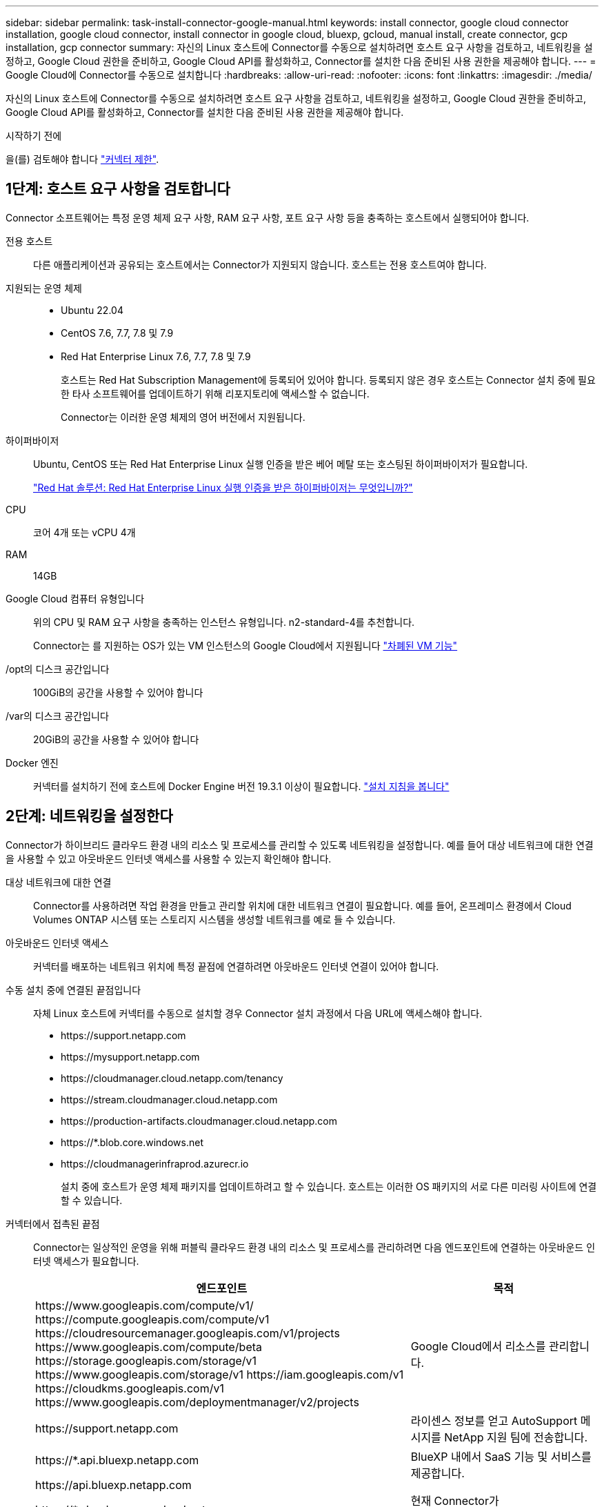 ---
sidebar: sidebar 
permalink: task-install-connector-google-manual.html 
keywords: install connector, google cloud connector installation, google cloud connector, install connector in google cloud, bluexp, gcloud, manual install, create connector, gcp installation, gcp connector 
summary: 자신의 Linux 호스트에 Connector를 수동으로 설치하려면 호스트 요구 사항을 검토하고, 네트워킹을 설정하고, Google Cloud 권한을 준비하고, Google Cloud API를 활성화하고, Connector를 설치한 다음 준비된 사용 권한을 제공해야 합니다. 
---
= Google Cloud에 Connector를 수동으로 설치합니다
:hardbreaks:
:allow-uri-read: 
:nofooter: 
:icons: font
:linkattrs: 
:imagesdir: ./media/


[role="lead"]
자신의 Linux 호스트에 Connector를 수동으로 설치하려면 호스트 요구 사항을 검토하고, 네트워킹을 설정하고, Google Cloud 권한을 준비하고, Google Cloud API를 활성화하고, Connector를 설치한 다음 준비된 사용 권한을 제공해야 합니다.

.시작하기 전에
을(를) 검토해야 합니다 link:reference-limitations.html["커넥터 제한"].



== 1단계: 호스트 요구 사항을 검토합니다

Connector 소프트웨어는 특정 운영 체제 요구 사항, RAM 요구 사항, 포트 요구 사항 등을 충족하는 호스트에서 실행되어야 합니다.

전용 호스트:: 다른 애플리케이션과 공유되는 호스트에서는 Connector가 지원되지 않습니다. 호스트는 전용 호스트여야 합니다.
지원되는 운영 체제::
+
--
* Ubuntu 22.04
* CentOS 7.6, 7.7, 7.8 및 7.9
* Red Hat Enterprise Linux 7.6, 7.7, 7.8 및 7.9
+
호스트는 Red Hat Subscription Management에 등록되어 있어야 합니다. 등록되지 않은 경우 호스트는 Connector 설치 중에 필요한 타사 소프트웨어를 업데이트하기 위해 리포지토리에 액세스할 수 없습니다.

+
Connector는 이러한 운영 체제의 영어 버전에서 지원됩니다.



--
하이퍼바이저:: Ubuntu, CentOS 또는 Red Hat Enterprise Linux 실행 인증을 받은 베어 메탈 또는 호스팅된 하이퍼바이저가 필요합니다.
+
--
https://access.redhat.com/certified-hypervisors["Red Hat 솔루션: Red Hat Enterprise Linux 실행 인증을 받은 하이퍼바이저는 무엇입니까?"^]

--
CPU:: 코어 4개 또는 vCPU 4개
RAM:: 14GB
Google Cloud 컴퓨터 유형입니다:: 위의 CPU 및 RAM 요구 사항을 충족하는 인스턴스 유형입니다. n2-standard-4를 추천합니다.
+
--
Connector는 를 지원하는 OS가 있는 VM 인스턴스의 Google Cloud에서 지원됩니다 https://cloud.google.com/compute/shielded-vm/docs/shielded-vm["차폐된 VM 기능"^]

--
/opt의 디스크 공간입니다:: 100GiB의 공간을 사용할 수 있어야 합니다
/var의 디스크 공간입니다:: 20GiB의 공간을 사용할 수 있어야 합니다
Docker 엔진:: 커넥터를 설치하기 전에 호스트에 Docker Engine 버전 19.3.1 이상이 필요합니다. https://docs.docker.com/engine/install/["설치 지침을 봅니다"^]




== 2단계: 네트워킹을 설정한다

Connector가 하이브리드 클라우드 환경 내의 리소스 및 프로세스를 관리할 수 있도록 네트워킹을 설정합니다. 예를 들어 대상 네트워크에 대한 연결을 사용할 수 있고 아웃바운드 인터넷 액세스를 사용할 수 있는지 확인해야 합니다.

대상 네트워크에 대한 연결:: Connector를 사용하려면 작업 환경을 만들고 관리할 위치에 대한 네트워크 연결이 필요합니다. 예를 들어, 온프레미스 환경에서 Cloud Volumes ONTAP 시스템 또는 스토리지 시스템을 생성할 네트워크를 예로 들 수 있습니다.


아웃바운드 인터넷 액세스:: 커넥터를 배포하는 네트워크 위치에 특정 끝점에 연결하려면 아웃바운드 인터넷 연결이 있어야 합니다.


수동 설치 중에 연결된 끝점입니다:: 자체 Linux 호스트에 커넥터를 수동으로 설치할 경우 Connector 설치 과정에서 다음 URL에 액세스해야 합니다.
+
--
* \https://support.netapp.com
* \https://mysupport.netapp.com
* \https://cloudmanager.cloud.netapp.com/tenancy
* \https://stream.cloudmanager.cloud.netapp.com
* \https://production-artifacts.cloudmanager.cloud.netapp.com
* \https://*.blob.core.windows.net
* \https://cloudmanagerinfraprod.azurecr.io
+
설치 중에 호스트가 운영 체제 패키지를 업데이트하려고 할 수 있습니다. 호스트는 이러한 OS 패키지의 서로 다른 미러링 사이트에 연결할 수 있습니다.



--


커넥터에서 접촉된 끝점:: Connector는 일상적인 운영을 위해 퍼블릭 클라우드 환경 내의 리소스 및 프로세스를 관리하려면 다음 엔드포인트에 연결하는 아웃바운드 인터넷 액세스가 필요합니다.
+
--
[cols="2a,1a"]
|===
| 엔드포인트 | 목적 


 a| 
\https://www.googleapis.com/compute/v1/
\https://compute.googleapis.com/compute/v1
\https://cloudresourcemanager.googleapis.com/v1/projects
\https://www.googleapis.com/compute/beta
\https://storage.googleapis.com/storage/v1
\https://www.googleapis.com/storage/v1
\https://iam.googleapis.com/v1
\https://cloudkms.googleapis.com/v1
\https://www.googleapis.com/deploymentmanager/v2/projects
 a| 
Google Cloud에서 리소스를 관리합니다.



 a| 
\https://support.netapp.com
 a| 
라이센스 정보를 얻고 AutoSupport 메시지를 NetApp 지원 팀에 전송합니다.



 a| 
\https://*.api.bluexp.netapp.com

\https://api.bluexp.netapp.com

\https://*.cloudmanager.cloud.netapp.com

\https://cloudmanager.cloud.netapp.com

\https://netapp-cloud-account.auth0.com
 a| 
BlueXP 내에서 SaaS 기능 및 서비스를 제공합니다.

현재 Connector가 "cloudmanager.cloud.netapp.com" 에 문의하고 있지만 곧 출시될 릴리스에서 "api.bluexp.netapp.com" 에 연락하기 시작합니다.



 a| 
\https://*.blob.core.windows.net

\https://cloudmanagerinfraprod.azurecr.io
 a| 
Connector 및 해당 Docker 구성 요소를 업그레이드합니다.

|===
--


프록시 서버:: 조직에서 모든 나가는 인터넷 트래픽에 대해 프록시 서버를 배포해야 하는 경우 HTTP 또는 HTTPS 프록시에 대한 다음 정보를 가져옵니다. 설치하는 동안 이 정보를 제공해야 합니다.
+
--
* IP 주소입니다
* 자격 증명
* HTTPS 인증서


--


포트:: 커넥터를 시작하거나 커넥터가 Cloud Volumes ONTAP에서 NetApp 지원으로 AutoSupport 메시지를 보내는 프록시로 사용되지 않는 한 커넥터로 들어오는 트래픽이 없습니다.
+
--
* HTTP(80) 및 HTTPS(443)는 드물게 사용되는 로컬 UI에 대한 액세스를 제공합니다.
* SSH(22)는 문제 해결을 위해 호스트에 연결해야 하는 경우에만 필요합니다.
* 아웃바운드 인터넷 연결을 사용할 수 없는 서브넷에 Cloud Volumes ONTAP 시스템을 배포하는 경우 포트 3128을 통한 인바운드 연결이 필요합니다.
+
Cloud Volumes ONTAP 시스템에 AutoSupport 메시지를 보내기 위한 아웃바운드 인터넷 연결이 없는 경우 BlueXP는 자동으로 해당 시스템이 커넥터에 포함된 프록시 서버를 사용하도록 구성합니다. 유일한 요구 사항은 커넥터 보안 그룹이 포트 3128을 통한 인바운드 연결을 허용하는지 확인하는 것입니다. Connector를 배포한 후 이 포트를 열어야 합니다.



--




== 3단계: 커넥터에 대한 사용 권한을 설정합니다

BlueXP에 Google Cloud의 리소스를 관리하는 데 필요한 권한을 Connector에 제공하려면 Google Cloud 서비스 계정이 필요합니다. Connector를 생성할 때 이 서비스 계정을 Connector VM에 연결해야 합니다.

.단계
. Google Cloud에서 사용자 지정 역할 생성:
+
.. 의 내용이 포함된 YAML 파일을 생성합니다 link:reference-permissions-gcp.html["Connector에 대한 서비스 계정 권한"].
.. Google Cloud에서 클라우드 쉘을 활성화합니다.
.. 필요한 권한이 포함된 YAML 파일을 업로드합니다.
.. 을 사용하여 사용자 지정 역할을 만듭니다 `gcloud iam roles create` 명령.
+
다음 예제에서는 프로젝트 수준에서 "connector"라는 역할을 만듭니다.

+
`gcloud iam roles create connector --project=myproject --file=connector.yaml`

+
https://cloud.google.com/iam/docs/creating-custom-roles#iam-custom-roles-create-gcloud["Google Cloud docs: 사용자 지정 역할 생성 및 관리"^]



. Google Cloud에서 서비스 계정을 생성하고 서비스 계정에 역할을 할당합니다.
+
.. IAM 및 관리 서비스에서 * 서비스 계정 > 서비스 계정 생성 * 을 선택합니다.
.. 서비스 계정 세부 정보를 입력하고 * 생성 및 계속 * 을 선택합니다.
.. 방금 만든 역할을 선택합니다.
.. 나머지 단계를 완료해서 역할을 만듭니다.
+
https://cloud.google.com/iam/docs/creating-managing-service-accounts#creating_a_service_account["Google Cloud docs: 서비스 계정 생성"^]



. 커넥터가 있는 프로젝트와 다른 프로젝트에 Cloud Volumes ONTAP 시스템을 배포하려는 경우 해당 프로젝트에 액세스할 수 있는 Connector의 서비스 계정을 제공해야 합니다.
+
예를 들어, 커넥터가 프로젝트 1에 있고 프로젝트 2에서 Cloud Volumes ONTAP 시스템을 만들려는 경우를 가정해 보겠습니다. 프로젝트 2에서 서비스 계정에 대한 액세스 권한을 부여해야 합니다.

+
.. IAM 및 관리자 서비스에서 Cloud Volumes ONTAP 시스템을 생성할 Google Cloud 프로젝트를 선택합니다.
.. IAM * 페이지에서 * 액세스 권한 부여 * 를 선택하고 필요한 세부 정보를 제공합니다.
+
*** Connector의 서비스 계정의 이메일을 입력합니다.
*** Connector의 사용자 정의 역할을 선택합니다.
*** 저장 * 을 선택합니다.




+
자세한 내용은 을 참조하십시오 https://cloud.google.com/iam/docs/granting-changing-revoking-access#grant-single-role["Google Cloud 설명서"^]



.결과
Connector VM에 대한 서비스 계정이 설정되어 있습니다.



== 4단계: 공유 VPC 권한 설정

공유 VPC를 사용하여 리소스를 서비스 프로젝트에 배포하는 경우 사용 권한을 준비해야 합니다.

이 표는 참조용이며 IAM 구성이 완료되면 사용 권한 테이블이 환경에 반영되어야 합니다.

.공유 VPC 권한을 봅니다
[%collapsible]
====
[cols="10,10,10,18,18,34"]
|===
| 아이덴티티 | 창조자 | 에서 호스팅됩니다 | 서비스 프로젝트 권한 | 호스트 프로젝트 권한 | 목적 


| Connector를 배포하기 위한 Google 계정 | 맞춤형 | 서비스 프로젝트  a| 
link:task-install-connector-google-bluexp-gcloud.html#step-2-set-up-permissions-to-create-the-connector["커넥터 배치 정책"]
 a| 
compute.networkUser
| 서비스 프로젝트에 Connector 배포 


| 커넥터 서비스 계정 | 맞춤형 | 서비스 프로젝트  a| 
link:reference-permissions-gcp.html["커넥터 서비스 계정 정책"]
| compute.networkUser

배포관리자.편집기 | 서비스 프로젝트에서 Cloud Volumes ONTAP 및 서비스를 배포 및 유지 관리합니다 


| Cloud Volumes ONTAP 서비스 계정입니다 | 맞춤형 | 서비스 프로젝트 | storage.admin을 선택합니다

회원: BlueXP 서비스 계정(serviceAccount.user) | 해당 없음 | (선택 사항) 데이터 계층화 및 BlueXP 백업 및 복구 


| Google API 서비스 에이전트입니다 | Google 클라우드 | 서비스 프로젝트  a| 
(기본값) 편집기
 a| 
compute.networkUser
| 배포를 대신하여 Google Cloud API와 상호 작용합니다. BlueXP에서 공유 네트워크를 사용할 수 있습니다. 


| Google Compute Engine 기본 서비스 계정입니다 | Google 클라우드 | 서비스 프로젝트  a| 
(기본값) 편집기
 a| 
compute.networkUser
| 배포를 대신하여 Google Cloud 인스턴스 및 컴퓨팅 인프라를 배포합니다. BlueXP에서 공유 네트워크를 사용할 수 있습니다. 
|===
참고:

. 배포관리자 .editor는 배포에 방화벽 규칙을 전달하지 않고 BlueXP에서 사용자를 위해 방화벽 규칙을 만들도록 선택한 경우에만 호스트 프로젝트에 필요합니다. BlueXP는 호스트 프로젝트에 VPC0 방화벽 규칙이 지정되지 않은 경우 이를 포함하는 배포를 생성합니다.
. Firewall.create 및 firewall.delete 은 배포에 방화벽 규칙을 전달하지 않고 BlueXP에서 사용자를 위해 방화벽 규칙을 만들도록 선택한 경우에만 필요합니다. 이러한 권한은 BlueXP 계정 .YAML 파일에 있습니다. 공유 VPC를 사용하여 HA 쌍을 구축하는 경우 이러한 사용 권한을 사용하여 VPC1, 2 및 3에 대한 방화벽 규칙을 생성합니다. 다른 모든 배포의 경우 이러한 사용 권한을 사용하여 VPC0에 대한 규칙을 만들 수도 있습니다.
. 데이터 계층화의 경우 계층화 서비스 계정은 프로젝트 수준뿐만 아니라 서비스 계정에서 serviceAccount.user 역할을 가져야 합니다. 현재 프로젝트 수준에서 serviceAccount.user 를 할당하는 경우 getIAMPolicy를 사용하여 서비스 계정을 쿼리할 때 사용 권한이 표시되지 않습니다.


====


== 5단계: Google Cloud API를 활성화합니다

Google Cloud에 Cloud Volumes ONTAP 시스템을 배포하기 전에 여러 Google Cloud API를 활성화해야 합니다.

.단계
. 프로젝트에서 다음 Google Cloud API를 활성화합니다.
+
** Cloud Deployment Manager V2 API
** 클라우드 로깅 API
** Cloud Resource Manager API를 참조하십시오
** 컴퓨팅 엔진 API
** IAM(Identity and Access Management) API
** 클라우드 키 관리 서비스(KMS) API
+
(고객이 관리하는 암호화 키(CMEK)로 BlueXP 백업 및 복구를 사용하려는 경우에만 필요)





https://cloud.google.com/apis/docs/getting-started#enabling_apis["Google Cloud 설명서: API 활성화"^]



== 6단계: 커넥터를 설치합니다

필수 구성 요소를 완료한 후 자신의 Linux 호스트에 소프트웨어를 수동으로 설치할 수 있습니다.

.시작하기 전에
다음과 같은 항목이 있어야 합니다.

* 커넥터를 설치할 수 있는 루트 권한
* Connector의 인터넷 액세스에 프록시가 필요한 경우 프록시 서버에 대한 세부 정보입니다.
+
설치 후 프록시 서버를 구성할 수 있지만 이렇게 하려면 커넥터를 다시 시작해야 합니다.

* 프록시 서버가 HTTPS를 사용하거나 프록시가 가로채기 프록시인 경우 CA 서명 인증서입니다.


.이 작업에 대해
NetApp Support 사이트에서 제공되는 설치 프로그램은 이전 버전일 수 있습니다. 새 버전이 있는 경우 설치 후 커넥터가 자동으로 업데이트됩니다.

.단계
. Docker가 설정 및 실행 중인지 확인합니다.
+
[source, cli]
----
sudo systemctl enable docker && sudo systemctl start docker
----
. _http_proxy_or_https_proxy_system 변수가 호스트에 설정되어 있으면 이를 제거합니다.
+
[source, cli]
----
unset http_proxy
unset https_proxy
----
+
이러한 시스템 변수를 제거하지 않으면 설치가 실패합니다.

. 에서 Connector 소프트웨어를 다운로드합니다 https://mysupport.netapp.com/site/products/all/details/cloud-manager/downloads-tab["NetApp Support 사이트"^]를 선택한 다음 Linux 호스트에 복사합니다.
+
네트워크 또는 클라우드에서 사용하도록 고안된 "온라인" 커넥터 설치 프로그램을 다운로드해야 합니다. Connector에 대해 별도의 "오프라인" 설치 프로그램을 사용할 수 있지만 전용 모드 배포에서만 지원됩니다.

. 스크립트를 실행할 권한을 할당합니다.
+
[source, cli]
----
chmod +x OnCommandCloudManager-<version>
----
+
여기서 <version>는 다운로드한 커넥터 버전입니다.

. 설치 스크립트를 실행합니다.
+
[source, cli]
----
 ./OnCommandCloudManager-<version> --proxy <HTTP or HTTPS proxy server> --cacert <path and file name of a CA-signed certificate>
----
+
proxy 및 -- cacert 매개 변수는 선택 사항입니다. 프록시 서버가 있는 경우 표시된 대로 매개 변수를 입력해야 합니다. 설치 프로그램에서 프록시에 대한 정보를 제공하라는 메시지를 표시하지 않습니다.

+
다음은 두 가지 선택적 매개 변수를 사용하는 명령의 예입니다.

+
[source, cli]
----
 ./OnCommandCloudManager-V3.9.26 --proxy https://user:password@10.0.0.30:8080/ --cacert /tmp/cacert/certificate.cer
----
+
-- 프록시는 다음 형식 중 하나를 사용하여 커넥터가 HTTP 또는 HTTPS 프록시 서버를 사용하도록 구성합니다.

+
** \http://address:port
** \http://username:password@address:port
** \https://address:port
** \https://username:password@address:port
+
사용자는 로컬 사용자여야 합니다. 도메인 사용자는 지원되지 않습니다.



+
cacert는 Connector와 프록시 서버 간의 HTTPS 액세스에 사용할 CA 서명 인증서를 지정합니다. 이 매개 변수는 HTTPS 프록시 서버를 지정하거나 프록시가 가로채기 프록시인 경우에만 필요합니다.

. 설치가 완료될 때까지 기다립니다.
+
프록시 서버를 지정한 경우 설치가 끝나면 커넥터 서비스(occm)가 두 번 다시 시작됩니다.

. Connector 가상 머신에 연결된 호스트에서 웹 브라우저를 열고 다음 URL을 입력합니다.
+
https://_ipaddress_[]

. 로그인한 후 Connector를 설정합니다.
+
.. Connector와 연결할 BlueXP 계정을 지정합니다.
.. 시스템의 이름을 입력합니다.
.. 에서 * 보안 환경에서 실행 중입니까? * 제한된 모드를 사용하지 않도록 설정합니다.
+
이 단계에서는 표준 모드에서 BlueXP를 사용하는 방법을 설명하므로 제한된 모드를 사용하지 않도록 설정해야 합니다. 보안 환경이 있고 BlueXP 백엔드 서비스에서 이 계정의 연결을 끊으려면 제한된 모드만 활성화해야 합니다. 그렇다면 link:task-quick-start-restricted-mode.html["제한된 모드에서 BlueXP를 시작하려면 다음 단계를 따르십시오"].

.. Let's start * 를 선택합니다.




.결과
이제 커넥터가 설치되어 BlueXP 계정으로 설정됩니다.



== 7단계: BlueXP에 권한 제공

이전에 설정한 Google Cloud 권한을 BlueXP에 제공해야 합니다. 권한을 제공하면 BlueXP가 Google Cloud에서 데이터 및 스토리지 인프라를 관리할 수 있습니다.

.단계
. Google Cloud 포털로 이동하여 Connector VM 인스턴스에 서비스 계정을 할당합니다.
+
https://cloud.google.com/compute/docs/access/create-enable-service-accounts-for-instances#changeserviceaccountandscopes["Google Cloud 설명서: 인스턴스에 대한 서비스 계정 및 액세스 범위 변경"^]

. 다른 Google Cloud 프로젝트의 리소스를 관리하려면 해당 프로젝트에 BlueXP 역할의 서비스 계정을 추가하여 액세스 권한을 부여합니다. 각 프로젝트에 대해 이 단계를 반복해야 합니다.


.결과
BlueXP는 이제 Google Cloud에서 대신 작업을 수행하는 데 필요한 권한을 가지고 있습니다.
